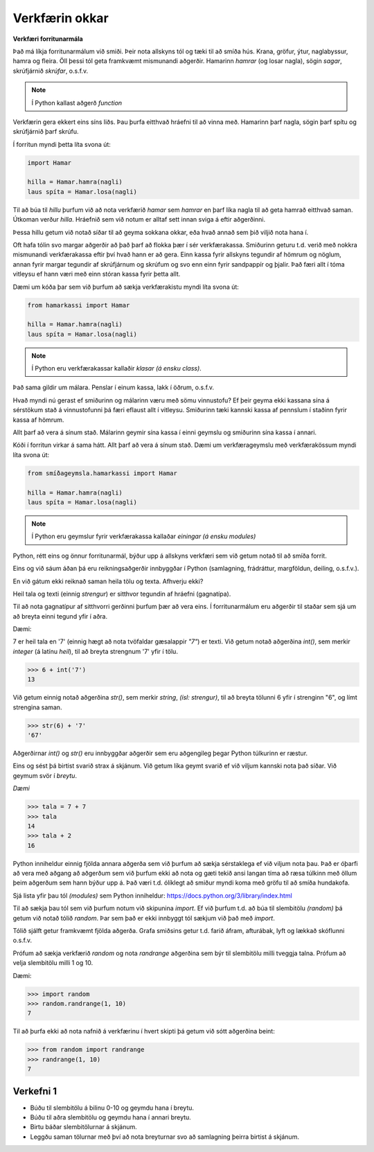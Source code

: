 .. _thermo-our-tools:

Verkfærin okkar
===============

**Verkfæri forritunarmála**

Það má líkja forritunarmálum við smiði. Þeir nota allskyns tól og tæki til að smíða hús. Krana, gröfur, ýtur, naglabyssur, hamra og fleira. Öll þessi tól geta framkvæmt mismunandi aðgerðir. Hamarinn *hamrar* (og losar nagla), sögin *sagar*, skrúfjárnið *skrúfar*, o.s.f.v.

.. note::
    
    Í Python kallast aðgerð *function*
    

Verkfærin gera ekkert eins síns liðs. Þau þurfa eitthvað hráefni til að vinna með. Hamarinn þarf nagla, sögin þarf spítu og skrúfjárnið þarf skrúfu.

Í forritun myndi þetta líta svona út:

.. code-block:: python

    import Hamar

    hilla = Hamar.hamra(nagli)
    laus spíta = Hamar.losa(nagli)

Til að búa til *hillu* þurfum við að nota verkfærið *hamar* sem *hamrar* en þarf líka nagla til að geta hamrað eitthvað saman. Útkoman verður *hilla*. Hráefnið sem við notum er alltaf sett innan sviga á eftir aðgerðinni.

Þessa hillu getum við notað síðar til að geyma sokkana okkar, eða hvað annað sem þið viljið nota hana í.


Oft hafa tólin svo margar aðgerðir að það þarf að flokka þær í sér verkfærakassa. Smiðurinn geturu t.d. verið með nokkra mismunandi verkfærakassa eftir því hvað hann er að gera. Einn kassa fyrir allskyns tegundir af hömrum og nöglum, annan fyrir margar tegundir af skrúfjárnum og skrúfum og svo enn einn fyrir sandpappír og þjalir. Það færi allt í tóma vitleysu ef hann væri með einn stóran kassa fyrir þetta allt.

Dæmi um kóða þar sem við þurfum að sækja verkfærakistu myndi líta svona út:

.. code-block:: python

    from hamarkassi import Hamar

    hilla = Hamar.hamra(nagli)
    laus spíta = Hamar.losa(nagli)


.. note::
    
    Í Python eru verkfærakassar kallaðir *klasar (á ensku class)*.

Það sama gildir um málara. Penslar í einum kassa, lakk í öðrum, o.s.f.v.


Hvað myndi nú gerast ef smiðurinn og málarinn væru með sömu vinnustofu? Ef þeir geyma ekki kassana sína á sérstökum stað á vinnustofunni þá færi eflaust allt í vitleysu. Smiðurinn tæki kannski kassa af pennslum í staðinn fyrir kassa af hömrum.

Allt þarf að vera á sínum stað. Málarinn geymir sína kassa í einni geymslu og smiðurinn sína kassa í annari.

Kóði í forritun virkar á sama hátt. Allt þarf að vera á sínum stað. Dæmi um verkfærageymslu með verkfærakössum myndi líta svona út:

.. code-block:: python

    from smíðageymsla.hamarkassi import Hamar

    hilla = Hamar.hamra(nagli)
    laus spíta = Hamar.losa(nagli)

.. note::
    
    Í Python eru geymslur fyrir verkfærakassa kallaðar *einingar (á ensku modules)*



Python, rétt eins og önnur forritunarmál, býður upp á allskyns verkfæri sem við getum notað til að smíða forrit.

Eins og við sáum áðan þá eru reikningsaðgerðir innbyggðar í Python (samlagning, frádráttur, margföldun, deiling, o.s.f.v.).

En við gátum ekki reiknað saman heila tölu og texta. Afhverju ekki?

Heil tala og texti (einnig *strengur*) er sitthvor tegundin af hráefni (gagnatípa).

Til að nota gagnatípur af sitthvorri gerðinni þurfum þær að vera eins. Í forritunarmálum eru aðgerðir til staðar sem sjá um að breyta einni tegund yfir í aðra.

Dæmi:

7 er heil tala en '7' (einnig hægt að nota tvöfaldar gæsalappir *"7"*) er texti. Við getum notað aðgerðina *int()*, sem merkir *integer* (á latínu *heil*), til að breyta strengnum '7' yfir í tölu.


>>> 6 + int('7')
13


Við getum einnig notað aðgerðina *str()*, sem merkir *string*, *(ísl: strengur)*, til að breyta tölunni 6 yfir í strenginn "6", og límt strengina saman.

>>> str(6) + '7'
'67'

Aðgerðirnar *int()* og *str()* eru innbyggðar aðgerðir sem eru aðgengileg þegar Python túlkurinn er ræstur.


Eins og sést þá birtist svarið strax á skjánum. Við getum líka geymt svarið ef við viljum kannski nota það síðar. Við geymum svör í *breytu*.

*Dæmi*

>>> tala = 7 + 7
>>> tala
14
>>> tala + 2
16

Python inniheldur einnig fjölda annara aðgerða sem við þurfum að sækja sérstaklega ef við viljum nota þau. Það er óþarfi að vera með aðgang að aðgerðum sem við þurfum ekki að nota og gæti tekið ansi langan tíma að ræsa túlkinn með öllum þeim aðgerðum sem hann býður upp á. Það væri t.d. ólíklegt að smiður myndi koma með gröfu til að smíða hundakofa.

Sjá lista yfir þau tól *(modules)* sem Python inniheldur: https://docs.python.org/3/library/index.html

Til að sækja þau tól sem við þurfum notum við skipunina *import*. Ef við þurfum t.d. að búa til slembitölu *(random)* þá getum við notað tólið *random*. Þar sem það er ekki innbyggt tól sækjum við það með *import*.

Tólið sjálft getur framkvæmt fjölda aðgerða. Grafa smiðsins getur t.d. farið áfram, afturábak, lyft og lækkað skóflunni o.s.f.v.

Prófum að sækja verkfærið *random* og nota *randrange* aðgerðina sem býr til slembitölu milli tveggja talna. Prófum að velja slembitölu milli 1 og 10.

Dæmi:

>>> import random
>>> random.randrange(1, 10)
7


Til að þurfa ekki að nota nafnið á verkfærinu í hvert skipti þá getum við sótt aðgerðina beint:

>>> from random import randrange
>>> randrange(1, 10)
7


.. _thermo-assignment-1:

Verkefni 1
----------

* Búðu til slembitölu á bilinu 0-10 og geymdu hana í breytu.
* Búðu til aðra slembitölu og geymdu hana í annari breytu.
* Birtu báðar slembitölurnar á skjánum.
* Leggðu saman tölurnar með því að nota breyturnar svo að samlagning þeirra birtist á skjánum.
